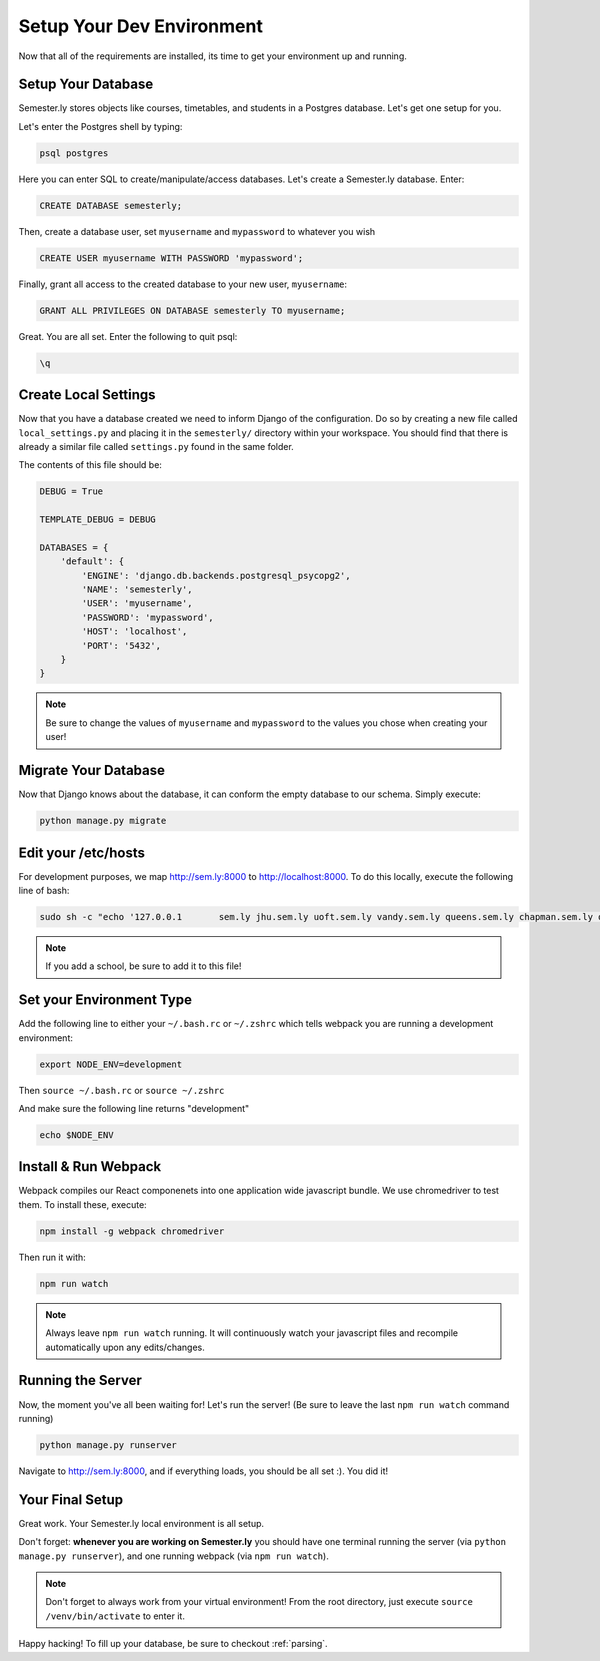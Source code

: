 .. _environment:

Setup Your Dev Environment
==========================

Now that all of the requirements are installed, its time to get your environment up and running.

Setup Your Database
~~~~~~~~~~~~~~~~~~~

Semester.ly stores objects like courses, timetables, and students in a Postgres database. Let's get one setup for you.

Let's enter the Postgres shell by typing:

.. code-block:: bash

    psql postgres

Here you can enter SQL to create/manipulate/access databases. Let's create a Semester.ly database. Enter:

.. code-block:: psql

    CREATE DATABASE semesterly;

Then, create a database user, set ``myusername`` and ``mypassword`` to whatever you wish

.. code-block:: psql 

    CREATE USER myusername WITH PASSWORD 'mypassword';

Finally, grant all access to the created database to your new user, ``myusername``:

.. code-block:: psql

    GRANT ALL PRIVILEGES ON DATABASE semesterly TO myusername;

Great. You are all set. Enter the following to quit psql:

.. code-block:: psql
    
    \q

Create Local Settings
~~~~~~~~~~~~~~~~~~~~~

Now that you have a database created we need to inform Django of the configuration. Do so by creating a new file called ``local_settings.py`` and placing it in the ``semesterly/`` directory within your workspace. You should find that there is already a similar file called ``settings.py`` found in the same folder.

The contents of this file should be:

.. code-block:: python
    
    DEBUG = True

    TEMPLATE_DEBUG = DEBUG

    DATABASES = {
        'default': {
            'ENGINE': 'django.db.backends.postgresql_psycopg2',
            'NAME': 'semesterly',
            'USER': 'myusername',
            'PASSWORD': 'mypassword',
            'HOST': 'localhost',
            'PORT': '5432',
        }
    }

.. note:: Be sure to change the values of ``myusername`` and ``mypassword`` to the values you chose when creating your user!

Migrate Your Database
~~~~~~~~~~~~~~~~~~~~~

Now that Django knows about the database, it can conform the empty database to our schema. Simply execute:

.. code-block:: bash

    python manage.py migrate

Edit your /etc/hosts
~~~~~~~~~~~~~~~~~~~~
For development purposes, we map http://sem.ly:8000 to http://localhost:8000. To do this locally, execute the following line of bash:

.. code-block:: bash

    sudo sh -c "echo '127.0.0.1       sem.ly jhu.sem.ly uoft.sem.ly vandy.sem.ly queens.sem.ly chapman.sem.ly queens.sem.ly umich.sem.ly gw.sem.ly umd.sem.ly' >> /etc/hosts"

.. note:: If you add a school, be sure to add it to this file!


Set your Environment Type
~~~~~~~~~~~~~~~~~~~~~~~~~
Add the following line to either your ``~/.bash.rc`` or ``~/.zshrc`` which tells webpack you are running a development environment:

.. code-block:: bash

    export NODE_ENV=development

Then ``source ~/.bash.rc`` or ``source ~/.zshrc``

And make sure the following line returns "development"

.. code-block:: bash

    echo $NODE_ENV


Install & Run Webpack
~~~~~~~~~~~~~~~~~~~~~

Webpack compiles our React componenets into one application wide javascript bundle. We use chromedriver to test them. To install these, execute: 

.. code-block:: bash

    npm install -g webpack chromedriver

Then run it with:

.. code-block:: bash

    npm run watch

.. note:: Always leave ``npm run watch`` running. It will continuously watch your javascript files and recompile automatically upon any edits/changes.


Running the Server
~~~~~~~~~~~~~~~~~~

Now, the moment you've all been waiting for! Let's run the server! (Be sure to leave the last ``npm run watch`` command running)

.. code-block:: bash

    python manage.py runserver

Navigate to http://sem.ly:8000, and if everything loads, you should be all set :). You did it! 

Your Final Setup
~~~~~~~~~~~~~~~~
Great work. Your Semester.ly local environment is all setup.

Don't forget: **whenever you are working on Semester.ly** you should have one terminal running the server (via ``python manage.py runserver``), and one running webpack (via ``npm run watch``). 

.. note:: Don't forget to always work from your virtual environment! From the root directory, just execute ``source /venv/bin/activate`` to enter it. 

Happy hacking! To fill up your database, be sure to checkout :ref:`parsing`.